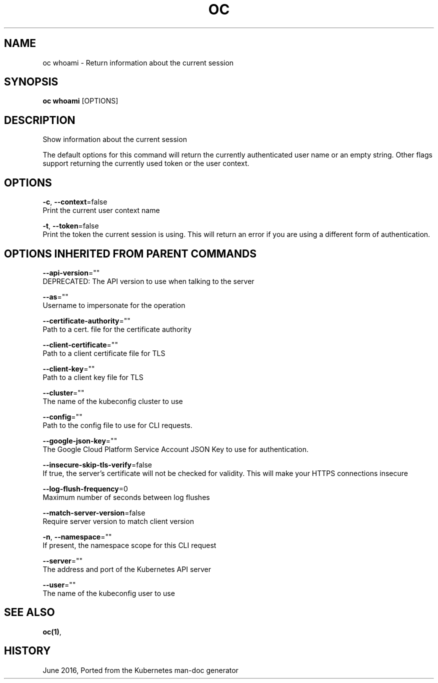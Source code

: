 .TH "OC" "1" " Openshift CLI User Manuals" "Openshift" "June 2016"  ""


.SH NAME
.PP
oc whoami \- Return information about the current session


.SH SYNOPSIS
.PP
\fBoc whoami\fP [OPTIONS]


.SH DESCRIPTION
.PP
Show information about the current session

.PP
The default options for this command will return the currently authenticated user name
or an empty string.  Other flags support returning the currently used token or the
user context.


.SH OPTIONS
.PP
\fB\-c\fP, \fB\-\-context\fP=false
    Print the current user context name

.PP
\fB\-t\fP, \fB\-\-token\fP=false
    Print the token the current session is using. This will return an error if you are using a different form of authentication.


.SH OPTIONS INHERITED FROM PARENT COMMANDS
.PP
\fB\-\-api\-version\fP=""
    DEPRECATED: The API version to use when talking to the server

.PP
\fB\-\-as\fP=""
    Username to impersonate for the operation

.PP
\fB\-\-certificate\-authority\fP=""
    Path to a cert. file for the certificate authority

.PP
\fB\-\-client\-certificate\fP=""
    Path to a client certificate file for TLS

.PP
\fB\-\-client\-key\fP=""
    Path to a client key file for TLS

.PP
\fB\-\-cluster\fP=""
    The name of the kubeconfig cluster to use

.PP
\fB\-\-config\fP=""
    Path to the config file to use for CLI requests.

.PP
\fB\-\-google\-json\-key\fP=""
    The Google Cloud Platform Service Account JSON Key to use for authentication.

.PP
\fB\-\-insecure\-skip\-tls\-verify\fP=false
    If true, the server's certificate will not be checked for validity. This will make your HTTPS connections insecure

.PP
\fB\-\-log\-flush\-frequency\fP=0
    Maximum number of seconds between log flushes

.PP
\fB\-\-match\-server\-version\fP=false
    Require server version to match client version

.PP
\fB\-n\fP, \fB\-\-namespace\fP=""
    If present, the namespace scope for this CLI request

.PP
\fB\-\-server\fP=""
    The address and port of the Kubernetes API server

.PP
\fB\-\-user\fP=""
    The name of the kubeconfig user to use


.SH SEE ALSO
.PP
\fBoc(1)\fP,


.SH HISTORY
.PP
June 2016, Ported from the Kubernetes man\-doc generator

